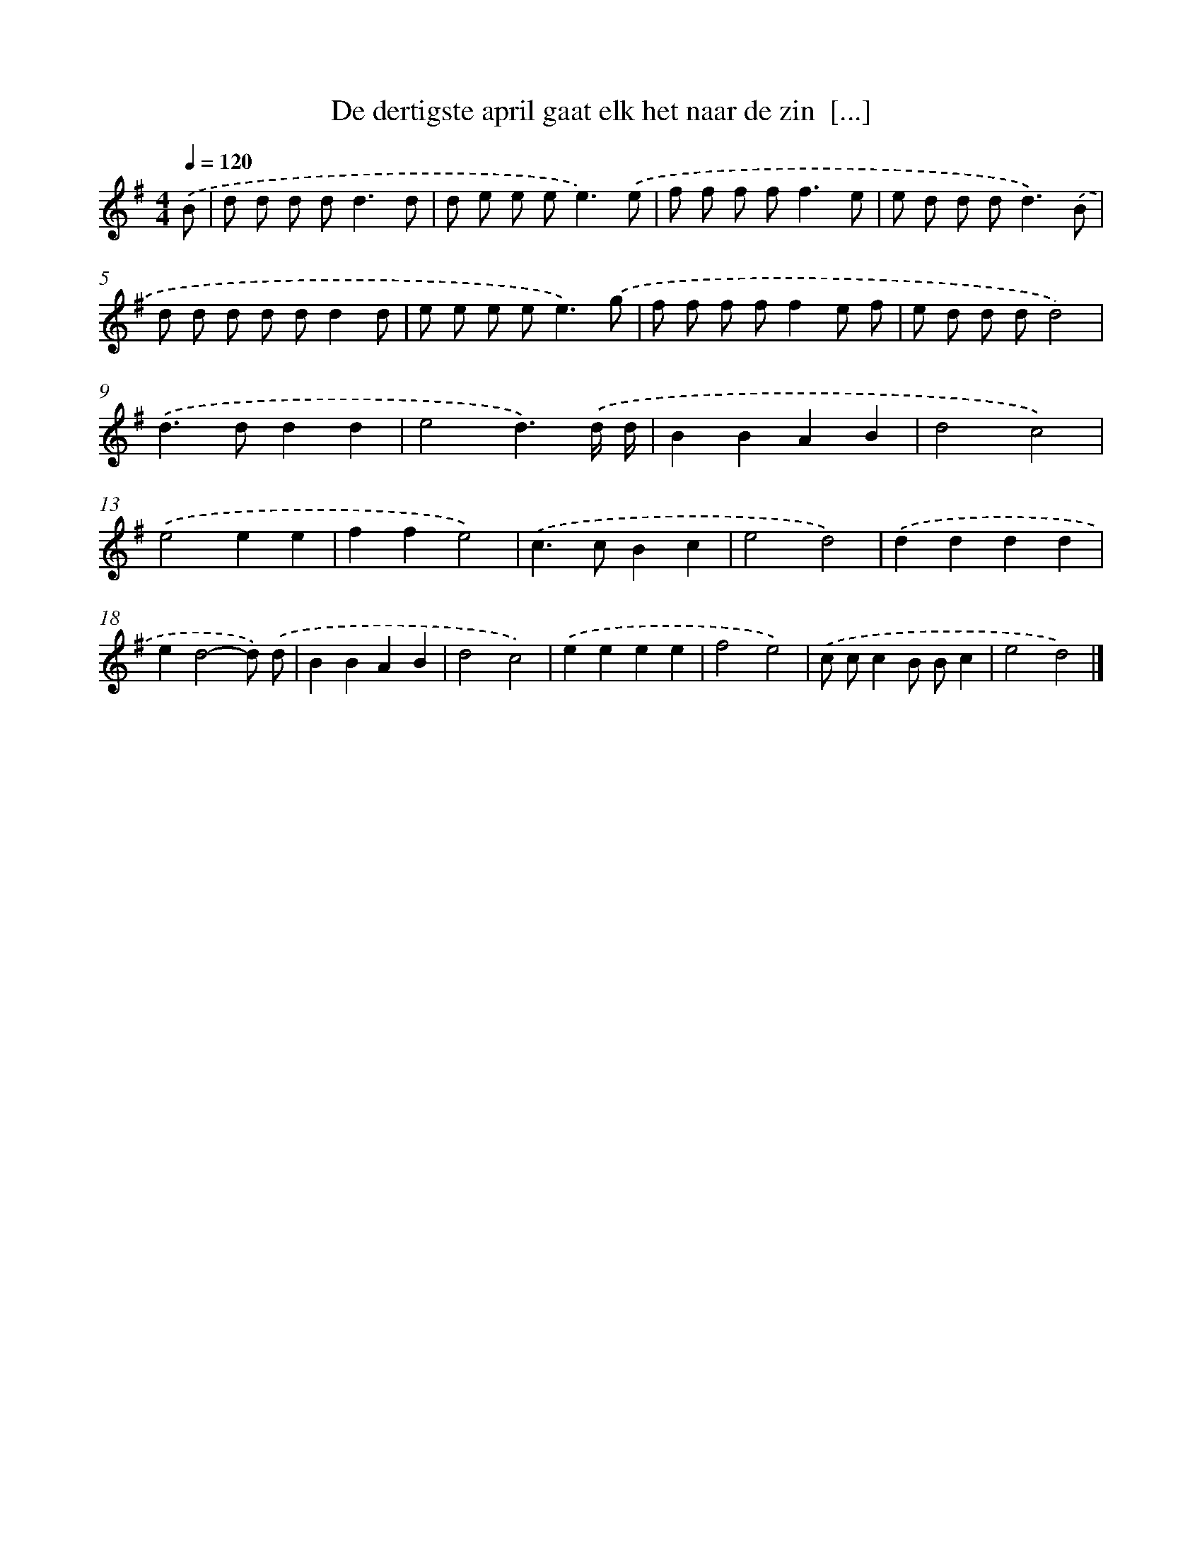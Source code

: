 X: 3819
T: De dertigste april gaat elk het naar de zin  [...]
%%abc-version 2.0
%%abcx-abcm2ps-target-version 5.9.1 (29 Sep 2008)
%%abc-creator hum2abc beta
%%abcx-conversion-date 2018/11/01 14:36:03
%%humdrum-veritas 205533053
%%humdrum-veritas-data 1325677917
%%continueall 1
%%barnumbers 0
L: 1/8
M: 4/4
Q: 1/4=120
K: G clef=treble
.('B [I:setbarnb 1]|
d d d d2<d2d |
d e e e2<e2).('e |
f f f f2<f2e |
e d d d2<d2).('B |
d d d d dd2d |
e e e e2<e2).('g |
f f f ff2e f |
e d d dd4) |
.('d2>d2d2d2 |
e4d3).('d/ d/ |
B2B2A2B2 |
d4c4) |
.('e4e2e2 |
f2f2e4) |
.('c2>c2B2c2 |
e4d4) |
.('d2d2d2d2 |
e2d4-d) .('d |
B2B2A2B2 |
d4c4) |
.('e2e2e2e2 |
f4e4) |
.('c cc2B Bc2 |
e4d4) |]
